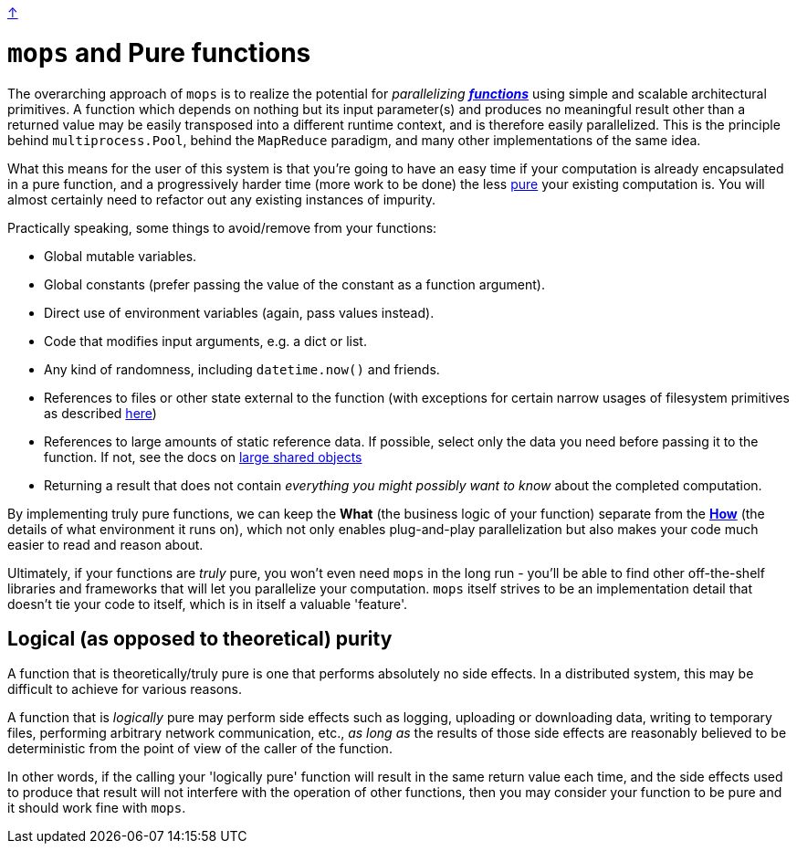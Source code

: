 link:../README.adoc[↑]

# `mops` and Pure functions

The overarching approach of `mops` is to realize the potential for _parallelizing_
link:https://en.wikipedia.org/wiki/Pure_function[**_functions_**] using simple and scalable architectural
primitives. A function which depends on nothing but its input parameter(s) and produces no meaningful
result other than a returned value may be easily transposed into a different runtime context, and is
therefore easily parallelized. This is the principle behind `multiprocess.Pool`, behind the `MapReduce`
paradigm, and many other implementations of the same idea.

What this means for the user of this system is that you're going to have an easy time if your computation
is already encapsulated in a pure function, and a progressively harder time (more work to be done) the
less link:https://en.wikipedia.org/wiki/Pure_function[pure] your existing computation is. You will almost
certainly need to refactor out any existing instances of impurity.

Practically speaking, some things to avoid/remove from your functions:

- Global mutable variables.
- Global constants (prefer passing the value of the constant as a function argument).
- Direct use of environment variables (again, pass values instead).
- Code that modifies input arguments, e.g. a dict or list.
- Any kind of randomness, including `datetime.now()` and friends.
- References to files or other state external to the function (with exceptions for certain narrow usages
  of filesystem primitives as described link:./optimizations.adoc#paths[here])
- References to large amounts of static reference data. If possible, select only the data you need before
  passing it to the function. If not, see the docs on
  link:./optimizations.adoc#large-shared-objects[large shared objects]
- Returning a result that does not contain _everything you might possibly want to know_ about the
  completed computation.

By implementing truly pure functions, we can keep the **What** (the business logic of your function)
separate from the link:./basic_usage.adoc[**How**] (the details of what environment it runs on), which not
only enables plug-and-play parallelization but also makes your code much easier to read and reason about.

Ultimately, if your functions are _truly_ pure, you won't even need `mops` in the long run - you'll be
able to find other off-the-shelf libraries and frameworks that will let you parallelize your computation.
`mops` itself strives to be an implementation detail that doesn't tie your code to itself, which is in
itself a valuable 'feature'.

## Logical (as opposed to theoretical) purity

A function that is theoretically/truly pure is one that performs absolutely no side effects. In a
distributed system, this may be difficult to achieve for various reasons.

A function that is _logically_ pure may perform side effects such as logging, uploading or downloading
data, writing to temporary files, performing arbitrary network communication, etc., _as long as_ the
results of those side effects are reasonably believed to be deterministic from the point of view of the
caller of the function.

In other words, if the calling your 'logically pure' function will result in the same return value each
time, and the side effects used to produce that result will not interfere with the operation of other
functions, then you may consider your function to be pure and it should work fine with `mops`.

